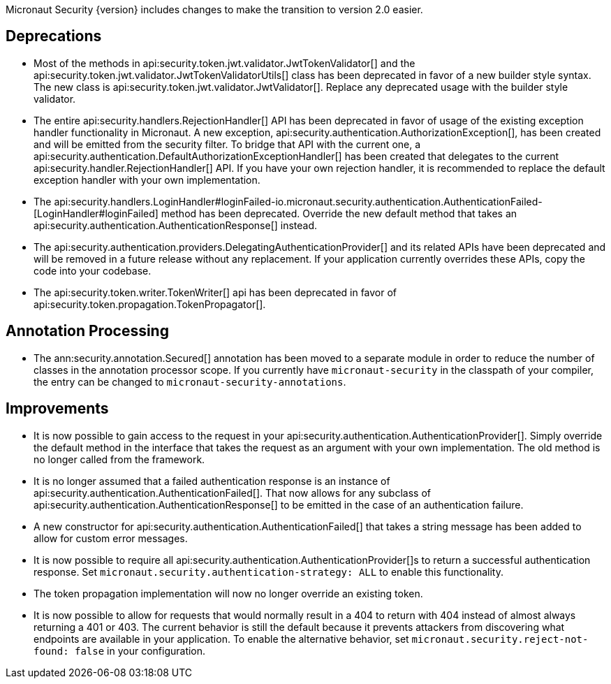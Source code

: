 Micronaut Security {version} includes changes to make the transition to version 2.0 easier.

== Deprecations

* Most of the methods in api:security.token.jwt.validator.JwtTokenValidator[] and the api:security.token.jwt.validator.JwtTokenValidatorUtils[] class has been deprecated in favor of a new builder style syntax. The new class is api:security.token.jwt.validator.JwtValidator[]. Replace any deprecated usage with the builder style validator.

* The entire api:security.handlers.RejectionHandler[] API has been deprecated in favor of usage of the existing exception handler functionality in Micronaut. A new exception, api:security.authentication.AuthorizationException[], has been created and will be emitted from the security filter. To bridge that API with the current one, a api:security.authentication.DefaultAuthorizationExceptionHandler[] has been created that delegates to the current api:security.handler.RejectionHandler[] API. If you have your own rejection handler, it is recommended to replace the default exception handler with your own implementation.

* The api:security.handlers.LoginHandler#loginFailed-io.micronaut.security.authentication.AuthenticationFailed-[LoginHandler#loginFailed] method has been deprecated. Override the new default method that takes an api:security.authentication.AuthenticationResponse[] instead.

* The api:security.authentication.providers.DelegatingAuthenticationProvider[] and its related APIs have been deprecated and will be removed in a future release without any replacement. If your application currently overrides these APIs, copy the code into your codebase.

* The api:security.token.writer.TokenWriter[] api has been deprecated in favor of api:security.token.propagation.TokenPropagator[].

== Annotation Processing

* The ann:security.annotation.Secured[] annotation has been moved to a separate module in order to reduce the number of classes in the annotation processor scope. If you currently have `micronaut-security` in the classpath of your compiler, the entry can be changed to `micronaut-security-annotations`.

== Improvements

* It is now possible to gain access to the request in your api:security.authentication.AuthenticationProvider[]. Simply override the default method in the interface that takes the request as an argument with your own implementation. The old method is no longer called from the framework.

* It is no longer assumed that a failed authentication response is an instance of api:security.authentication.AuthenticationFailed[]. That now allows for any subclass of api:security.authentication.AuthenticationResponse[] to be emitted in the case of an authentication failure.

* A new constructor for api:security.authentication.AuthenticationFailed[] that takes a string message has been added to allow for custom error messages.

* It is now possible to require all api:security.authentication.AuthenticationProvider[]s to return a successful authentication response. Set `micronaut.security.authentication-strategy: ALL` to enable this functionality.

* The token propagation implementation will now no longer override an existing token.

* It is now possible to allow for requests that would normally result in a 404 to return with 404 instead of almost always returning a 401 or 403. The current behavior is still the default because it prevents attackers from discovering what endpoints are available in your application. To enable the alternative behavior, set `micronaut.security.reject-not-found: false` in your configuration.
